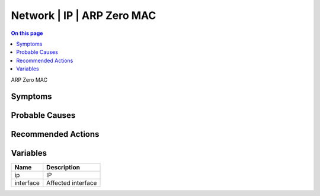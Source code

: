 .. _event-class-network-ip-arp-zero-mac:

===========================
Network | IP | ARP Zero MAC
===========================
.. contents:: On this page
    :local:
    :backlinks: none
    :depth: 1
    :class: singlecol

ARP Zero MAC

Symptoms
--------
.. todo::
    Describe Network | IP | ARP Zero MAC symptoms

Probable Causes
---------------
.. todo::
    Describe Network | IP | ARP Zero MAC probable causes

Recommended Actions
-------------------
.. todo::
    Describe Network | IP | ARP Zero MAC recommended actions

Variables
----------
==================== ==================================================
Name                 Description
==================== ==================================================
ip                   IP
interface            Affected interface
==================== ==================================================
